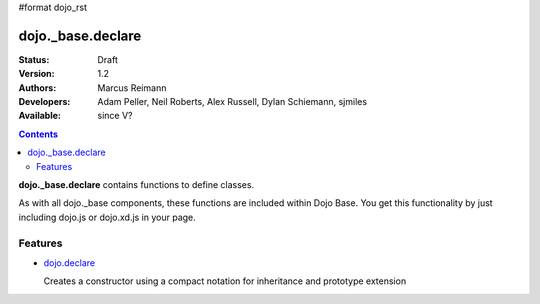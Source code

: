 #format dojo_rst

dojo._base.declare
==================

:Status: Draft
:Version: 1.2
:Authors: Marcus Reimann
:Developers: Adam Peller, Neil Roberts, Alex Russell, Dylan Schiemann, sjmiles
:Available: since V?

.. contents::
    :depth: 2

**dojo._base.declare** contains functions to define classes.

As with all dojo._base components, these functions are included within Dojo Base. You get this functionality by just including dojo.js or dojo.xd.js in your page.


========
Features
========

* `dojo.declare <dojo/declare>`_

  Creates a constructor using a compact notation for inheritance and prototype extension
